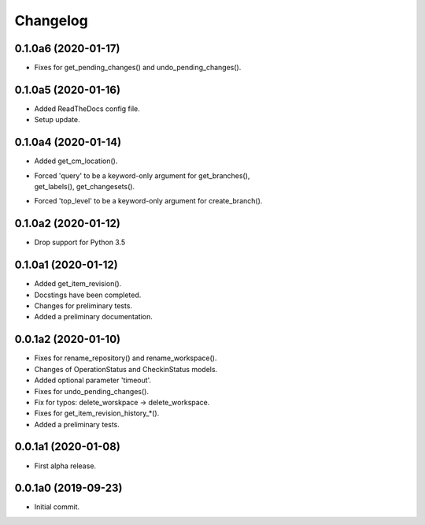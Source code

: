 Changelog
=========

0.1.0a6 (2020-01-17)
--------------------
- Fixes for get_pending_changes() and undo_pending_changes().

0.1.0a5 (2020-01-16)
--------------------
- Added ReadTheDocs config file.
- Setup update.

0.1.0a4 (2020-01-14)
--------------------
- Added get_cm_location().
- | Forced 'query' to be a keyword-only argument for get_branches(),
  | get_labels(), get_changesets().
- Forced 'top_level' to be a keyword-only argument for create_branch().

0.1.0a2 (2020-01-12)
--------------------
- Drop support for Python 3.5

0.1.0a1 (2020-01-12)
--------------------
- Added get_item_revision().
- Docstings have been completed.
- Changes for preliminary tests.
- Added a preliminary documentation.

0.0.1a2 (2020-01-10)
--------------------
- Fixes for rename_repository() and rename_workspace().
- Changes of OperationStatus and CheckinStatus models.
- Added optional parameter 'timeout'.
- Fixes for undo_pending_changes().
- Fix for typos: delete_worskpace -> delete_workspace.
- Fixes for get_item_revision_history_*().
- Added a preliminary tests.

0.0.1a1 (2020-01-08)
--------------------
- First alpha release.

0.0.1a0 (2019-09-23)
--------------------
- Initial commit.
